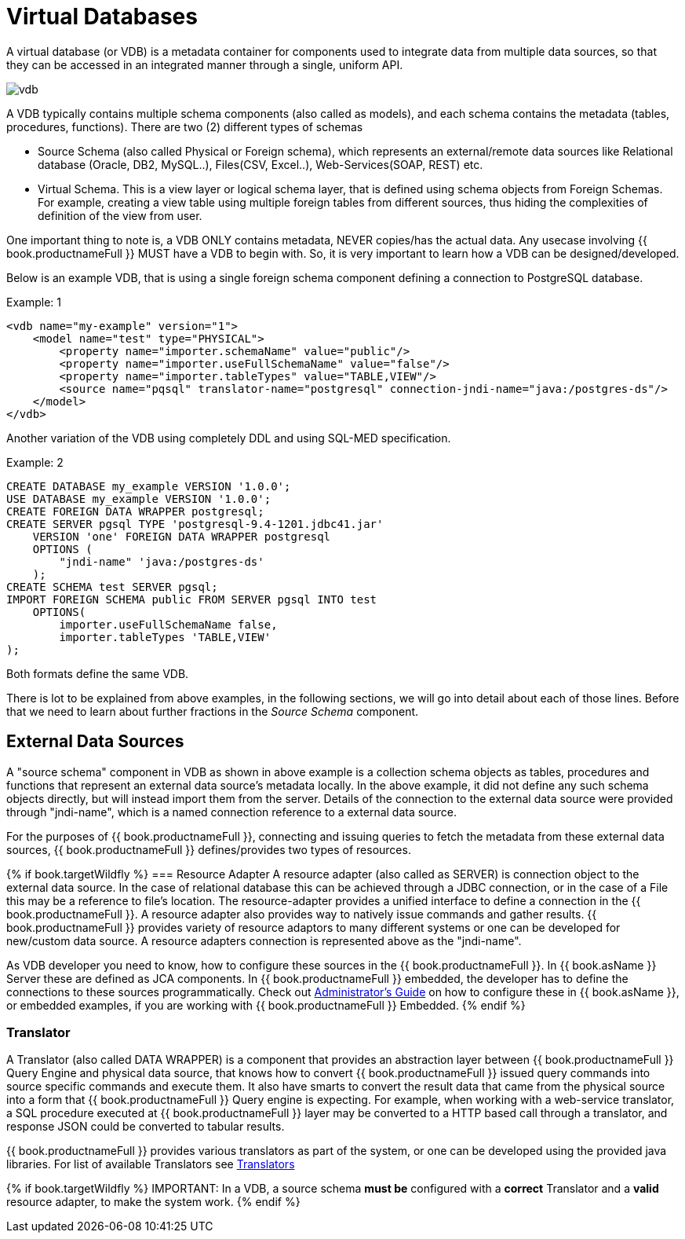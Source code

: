 = Virtual Databases

A virtual database (or VDB) is a metadata container for components used to integrate data from multiple data sources, so that they can be accessed in an integrated manner through a single, uniform API. 

image:images/vdb.png[vdb]

A VDB typically contains multiple schema components (also called as models), and each schema contains the metadata (tables, procedures, functions). There are two (2) different types of schemas  
 
* Source Schema (also called Physical or Foreign schema), which represents an external/remote data sources like Relational database (Oracle, DB2, MySQL..), Files(CSV, Excel..), Web-Services(SOAP, REST) etc.

* Virtual Schema. This is a view layer or logical schema layer, that is defined using schema objects from Foreign Schemas. For example, creating a view table using multiple foreign tables from different sources, thus hiding the complexities of definition of the view from user.

One important thing to note is, a VDB ONLY contains metadata, NEVER copies/has the actual data. Any usecase involving {{ book.productnameFull }} MUST have a VDB to begin with. So, it is very important to learn how a VDB can be designed/developed.

Below is an example VDB, that is using a single foreign schema component defining a connection to PostgreSQL database.

.Example: 1
[source,xml]
----
<vdb name="my-example" version="1">
    <model name="test" type="PHYSICAL">
        <property name="importer.schemaName" value="public"/>
        <property name="importer.useFullSchemaName" value="false"/>
        <property name="importer.tableTypes" value="TABLE,VIEW"/>         
        <source name="pqsql" translator-name="postgresql" connection-jndi-name="java:/postgres-ds"/>           
    </model>
</vdb>
----

Another variation of the VDB using completely DDL and using SQL-MED specification.

.Example: 2
[source,sql]
----
CREATE DATABASE my_example VERSION '1.0.0';
USE DATABASE my_example VERSION '1.0.0'; 
CREATE FOREIGN DATA WRAPPER postgresql;
CREATE SERVER pgsql TYPE 'postgresql-9.4-1201.jdbc41.jar' 
    VERSION 'one' FOREIGN DATA WRAPPER postgresql 
    OPTIONS (
        "jndi-name" 'java:/postgres-ds'
    );
CREATE SCHEMA test SERVER pgsql;
IMPORT FOREIGN SCHEMA public FROM SERVER pgsql INTO test 
    OPTIONS(
        importer.useFullSchemaName false, 
        importer.tableTypes 'TABLE,VIEW'
);
----
Both formats define the same VDB.

There is lot to be explained from above examples, in the following sections, we will go into detail about each of those lines. Before that we need to learn about further fractions in the _Source Schema_ component. 

== External Data Sources 
A "source schema" component in VDB as shown in above example is a collection schema objects as tables, procedures and functions that represent an external data source's metadata locally. In the above example, it did not define any such schema objects directly, but will instead import them from the server.  Details of the connection to the external data source were provided through "jndi-name", which is a named connection reference to a external data source.   

For the purposes of {{ book.productnameFull }}, connecting and issuing queries to fetch the metadata from these external data sources, {{ book.productnameFull }} defines/provides two types of resources.

{% if book.targetWildfly %}
=== Resource Adapter
A resource adapter (also called as SERVER) is connection object to the external data source. In the case of relational database this can be achieved through a JDBC connection, or in the case of a File this may be a reference to file's location. The resource-adapter provides a unified interface to define a connection in the {{ book.productnameFull }}. A resource adapter also provides way to natively issue commands and gather results. {{ book.productnameFull }} provides variety of resource adaptors to many different systems or one can be developed for new/custom data source. A resource adapters connection is represented above as the "jndi-name".

As VDB developer you need to know, how to configure these sources in the {{ book.productnameFull }}. In {{ book.asName }} Server these are defined as JCA components. In {{ book.productnameFull }} embedded, the developer has to define the connections to these sources programmatically.  Check out link:../admin/Administrators_Guide.adoc[Administrator's Guide] on how to configure these in {{ book.asName }}, or embedded examples, if you are working with {{ book.productnameFull }} Embedded.
{% endif %}

=== Translator  
A Translator (also called DATA WRAPPER) is a component that provides an abstraction layer between {{ book.productnameFull }} Query Engine and physical data source, that knows how to convert {{ book.productnameFull }} issued query commands into source specific commands and execute them. It also have smarts to convert the result data that came from the physical source into a form that {{ book.productnameFull }} Query engine is expecting. For example, when working with a web-service translator, a SQL procedure executed at {{ book.productnameFull }} layer may be converted to a HTTP based call through a translator, and response JSON could be converted to tabular results.

{{ book.productnameFull }} provides various translators as part of the system, or one can be developed using the provided java libraries. For list of available Translators see link:../reference/Translators.adoc[Translators]

{% if book.targetWildfly %}
IMPORTANT: In a VDB, a source schema *must be* configured with a *correct* Translator and a *valid* resource adapter, to make the system work.
{% endif %}

